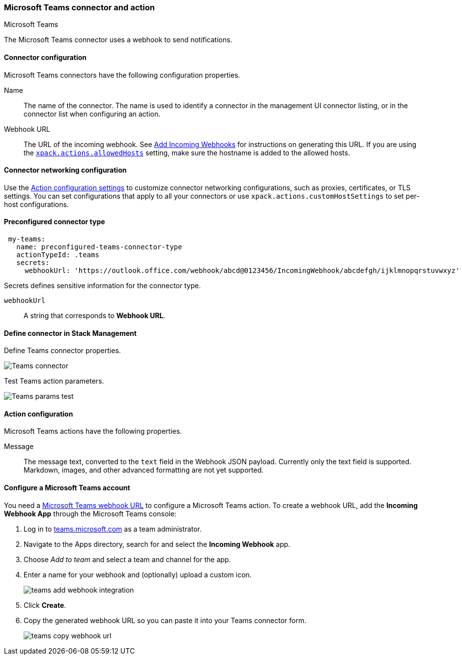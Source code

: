[role="xpack"]
[[teams-action-type]]
=== Microsoft Teams connector and action
++++
<titleabbrev>Microsoft Teams</titleabbrev>
++++

The Microsoft Teams connector uses a webhook to send notifications.

[float]
[[teams-connector-configuration]]
==== Connector configuration

Microsoft Teams connectors have the following configuration properties.

Name::      The name of the connector. The name is used to identify a  connector in the management UI connector listing, or in the connector list when configuring an action.
Webhook URL::   The URL of the incoming webhook. See https://docs.microsoft.com/en-us/microsoftteams/platform/webhooks-and-connectors/how-to/add-incoming-webhook#add-an-incoming-webhook-to-a-teams-channel[Add Incoming Webhooks] for instructions on generating this URL. If you are using the <<action-settings, `xpack.actions.allowedHosts`>> setting, make sure the hostname is added to the allowed hosts.

[float]
[[teams-connector-networking-configuration]]
==== Connector networking configuration

Use the <<action-settings, Action configuration settings>> to customize connector networking configurations, such as proxies, certificates, or TLS settings. You can set configurations that apply to all your connectors or use `xpack.actions.customHostSettings` to set per-host configurations.

[float]
[[Preconfigured-teams-configuration]]
==== Preconfigured connector type

[source,text]
--
 my-teams:
   name: preconfigured-teams-connector-type
   actionTypeId: .teams
   secrets:
     webhookUrl: 'https://outlook.office.com/webhook/abcd@0123456/IncomingWebhook/abcdefgh/ijklmnopqrstuvwxyz'
--

Secrets defines sensitive information for the connector type.

`webhookUrl`:: A string that corresponds to *Webhook URL*.

[float]
[[define-teams-ui]]
==== Define connector in Stack Management

Define Teams connector properties.

[role="screenshot"]
image::management/connectors/images/teams-connector.png[Teams connector]

Test Teams action parameters.

[role="screenshot"]
image::management/connectors/images/teams-params-test.png[Teams params test]

[float]
[[teams-action-configuration]]
==== Action configuration

Microsoft Teams actions have the following properties.

Message::   The message	text, converted to the `text` field in the Webhook JSON payload. Currently only the text field is supported. Markdown, images, and other advanced formatting are not yet supported.

[float]
[[configuring-teams]]
==== Configure a Microsoft Teams account

You need a https://docs.microsoft.com/en-us/microsoftteams/platform/webhooks-and-connectors/how-to/add-incoming-webhook[Microsoft Teams webhook URL] to 
configure a Microsoft Teams action. To create a webhook
URL, add the **Incoming Webhook App** through the Microsoft Teams console:

. Log in to http://teams.microsoft.com[teams.microsoft.com] as a team administrator.
. Navigate to the Apps directory, search for and select the *Incoming Webhook* app.
. Choose _Add to team_ and select a team and channel for the app.
. Enter a name for your webhook and (optionally) upload a custom icon.
+
image::images/teams-add-webhook-integration.png[]
. Click *Create*.
. Copy the generated webhook URL so you can paste it into your Teams connector form.
+
image::images/teams-copy-webhook-url.png[]
